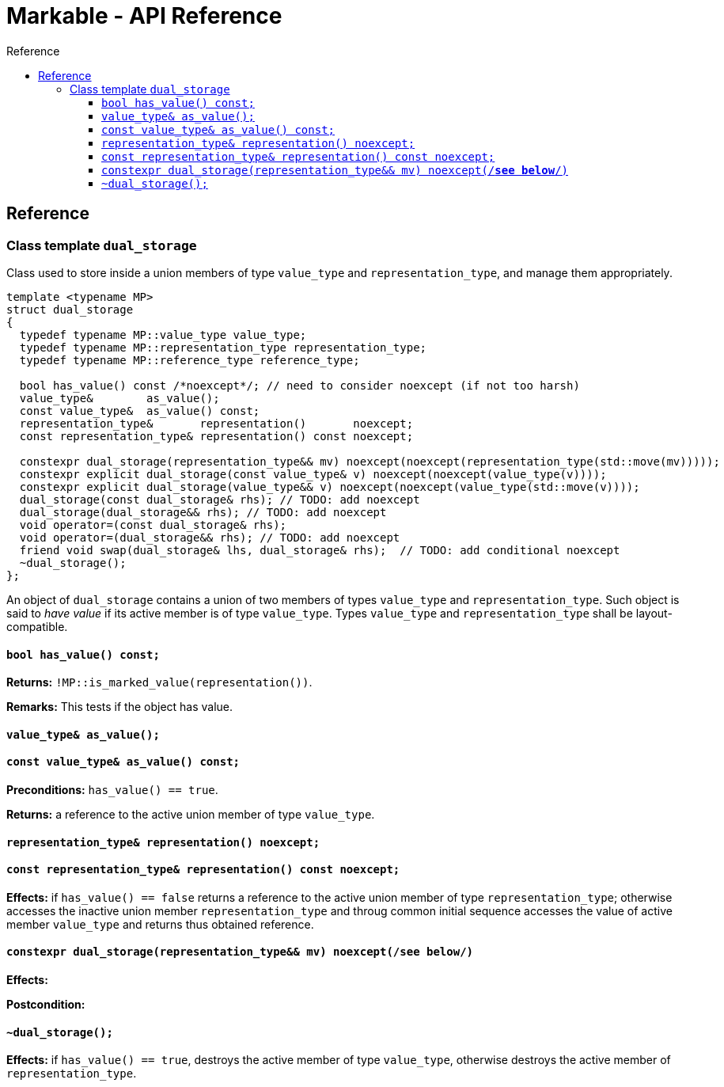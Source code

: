 :sourcedir: .
:last-update-label!:
:source-highlighter: coderay
:icons: font
= Markable - API Reference
Reference
:toclevels: 3
:toc: left
:toc-title:

[reference]
== Reference


### Class template `dual_storage`

Class used to store inside a union members of type `value_type` and `representation_type`, and manage them appropriately.

```c++
template <typename MP>
struct dual_storage
{
  typedef typename MP::value_type value_type;
  typedef typename MP::representation_type representation_type;
  typedef typename MP::reference_type reference_type;
  
  bool has_value() const /*noexcept*/; // need to consider noexcept (if not too harsh)
  value_type&        as_value();
  const value_type&  as_value() const;
  representation_type&       representation()       noexcept;
  const representation_type& representation() const noexcept;
  
  constexpr dual_storage(representation_type&& mv) noexcept(noexcept(representation_type(std::move(mv)))));
  constexpr explicit dual_storage(const value_type& v) noexcept(noexcept(value_type(v))));
  constexpr explicit dual_storage(value_type&& v) noexcept(noexcept(value_type(std::move(v))));
  dual_storage(const dual_storage& rhs); // TODO: add noexcept
  dual_storage(dual_storage&& rhs); // TODO: add noexcept    
  void operator=(const dual_storage& rhs);    
  void operator=(dual_storage&& rhs); // TODO: add noexcept  
  friend void swap(dual_storage& lhs, dual_storage& rhs);  // TODO: add conditional noexcept
  ~dual_storage();
};
```

An object of `dual_storage` contains a union of two members of types `value_type` and `representation_type`.
Such object is said to _have value_ if its active member is of type `value_type`.
Types `value_type` and `representation_type` shall be layout-compatible.

#### `bool has_value() const;`
*Returns:* `!MP::is_marked_value(representation())`.

*Remarks:* This tests if the object has value.

#### `value_type&        as_value();`
#### `const value_type&  as_value() const;`
*Preconditions:* `has_value() == true`.

*Returns:* a reference to the active union member of type `value_type`.

#### `representation_type&       representation()       noexcept;`
#### `const representation_type& representation() const noexcept;`

*Effects:* if `has_value() == false` returns a reference to the active union member of type `representation_type`;
otherwise accesses the inactive union member `representation_type` and throug common initial sequence accesses the value of active member `value_type` and returns thus obtained reference.

#### `constexpr dual_storage(representation_type&& mv) noexcept(/*see below*/)`

*Effects:*

*Postcondition:* 

#### `~dual_storage();`
*Effects:* if `has_value() == true`, destroys the active member of type `value_type`, otherwise destroys the active member of `representation_type`.

